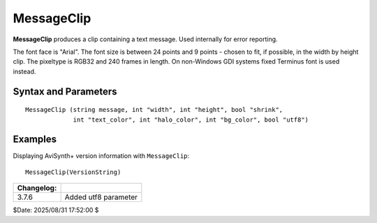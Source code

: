 
MessageClip
===========

**MessageClip** produces a clip containing a text message. Used internally for 
error reporting.

The font face is "Arial". The font size is between 24 points and 9 points - 
chosen to fit, if possible, in the width by height clip. The pixeltype is RGB32
and 240 frames in length.
On non-Windows GDI systems fixed Terminus font is used instead.


Syntax and Parameters
----------------------

::

    MessageClip (string message, int "width", int "height", bool "shrink",
                 int "text_color", int "halo_color", int "bg_color", bool "utf8")

.. describe:: message

    The message to be displayed. Required.

.. describe:: width, height

    Width and height of the resulting clip. By default, the width and height are 
    chosen such that it can display the message with size 24 points.
    
    Default: -1, -1

.. describe:: shrink

    | If true, and ``width`` and/or ``height`` are specified, the clip resolution 
      is reduced to a smaller size, if possible, to fit the text.
    | If false, the text will appear at the top-center of the video frame.
    
    Default: false

.. describe:: text_color, halo_color, bg_color

    Colors for font fill, outline and background respectively. See the
    :doc:`colors <../syntax/syntax_colors>` page for more information on 
    specifying colors. Default text color is yellow and halo and background 
    color are black.
    
    Default: $FFFFFF, $000000, $000000

.. describe:: utf8

    | If true, message string is interpreted as an utf8 string.
    | Available since 3.7.6.
    
    Default: false on windows GDI systems, true otherwise

Examples
--------

Displaying AviSynth+ version information with ``MessageClip``::

    MessageClip(VersionString)
    
.. image:: pictures/messageclip-versionstring.png


+------------+--------------------------------+
| Changelog: |                                |
+============+================================+
| 3.7.6      | Added utf8 parameter           |
+------------+--------------------------------+

$Date: 2025/08/31 17:52:00 $
